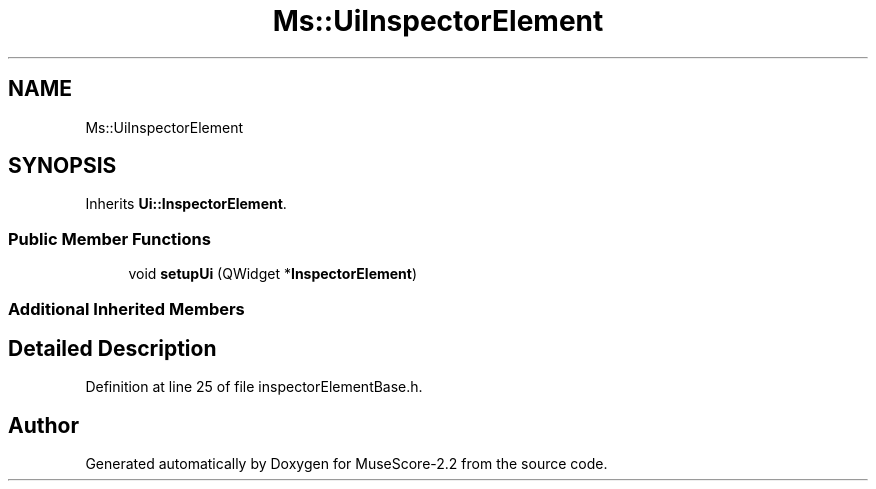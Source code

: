 .TH "Ms::UiInspectorElement" 3 "Mon Jun 5 2017" "MuseScore-2.2" \" -*- nroff -*-
.ad l
.nh
.SH NAME
Ms::UiInspectorElement
.SH SYNOPSIS
.br
.PP
.PP
Inherits \fBUi::InspectorElement\fP\&.
.SS "Public Member Functions"

.in +1c
.ti -1c
.RI "void \fBsetupUi\fP (QWidget *\fBInspectorElement\fP)"
.br
.in -1c
.SS "Additional Inherited Members"
.SH "Detailed Description"
.PP 
Definition at line 25 of file inspectorElementBase\&.h\&.

.SH "Author"
.PP 
Generated automatically by Doxygen for MuseScore-2\&.2 from the source code\&.
